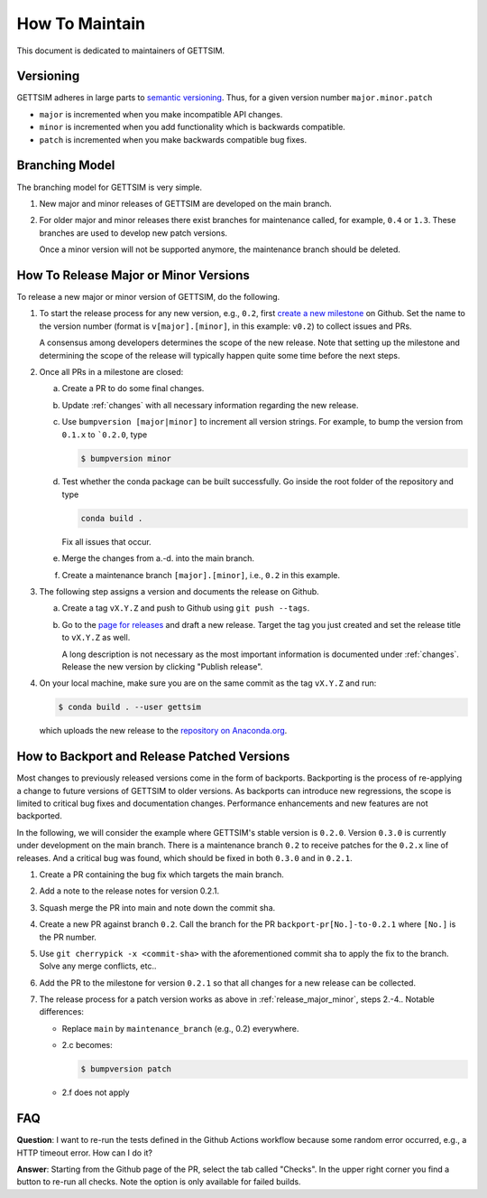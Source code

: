 How To Maintain
===============

This document is dedicated to maintainers of GETTSIM.


Versioning
----------

GETTSIM adheres in large parts to `semantic versioning <https://semver.org>`_. Thus, for
a given version number ``major.minor.patch``

* ``major`` is incremented when you make incompatible API changes.
* ``minor`` is incremented when you add functionality which is backwards compatible.
* ``patch`` is incremented when you make backwards compatible bug fixes.

Branching Model
---------------

The branching model for GETTSIM is very simple.

1. New major and minor releases of GETTSIM are developed on the main branch.

2. For older major and minor releases there exist branches for maintenance called, for
   example, ``0.4`` or ``1.3``. These branches are used to develop new patch versions.

   Once a minor version will not be supported anymore, the maintenance branch should be
   deleted.


.. _release_major_minor:

How To Release Major or Minor Versions
--------------------------------------

To release a new major or minor version of GETTSIM, do the following.

1. To start the release process for any new version, e.g., ``0.2``, first `create a new
   milestone
   <https://github.com/iza-institute-of-labor-economics/gettsim/milestones/new>`_  on
   Github. Set the name to the version number (format is ``v[major].[minor]``, in this
   example: ``v0.2``) to collect issues and PRs.

   A consensus among developers determines the scope of the new release. Note that
   setting up the milestone and determining the scope of the release will typically
   happen quite some time before the next steps.

2. Once all PRs in a milestone are closed:

   a. Create a PR to do some final changes.

   b. Update :ref:`changes` with all necessary information regarding the new release.

   c. Use ``bumpversion [major|minor]`` to increment all version strings. For
      example, to bump the version from ``0.1.x`` to ```0.2.0``, type

      .. code-block:: bash

          $ bumpversion minor

   d. Test whether the conda package can be built successfully. Go inside the root
      folder of the repository and type

      .. code-block:: bash

          conda build .

      Fix all issues that occur.

   e. Merge the changes from a.-d. into the main branch.

   f. Create a maintenance branch ``[major].[minor]``, i.e., ``0.2`` in this example.

3. The following step assigns a version and documents the release on Github.

   a. Create a tag ``vX.Y.Z`` and push to Github using ``git push --tags``.

   b. Go to the `page for releases
      <https://github.com/iza-institute-of-labor-economics/gettsim/releases>`_ and draft
      a new release. Target the tag you just created and set the release title to
      ``vX.Y.Z`` as well.

      A long description is not necessary as the most important information is
      documented under :ref:`changes`. Release the new version by clicking "Publish
      release".

4. On your local machine, make sure you are on the same commit as the tag ``vX.Y.Z`` and
   run:

   .. code-block:: bash

       $ conda build . --user gettsim

   which uploads the new release to the `repository on Anaconda.org
   <https://anaconda.org/gettsim/gettsim>`_.


.. _backports_release_patched:

How to Backport and Release Patched Versions
--------------------------------------------

Most changes to previously released versions come in the form of backports. Backporting
is the process of re-applying a change to future versions of GETTSIM to older versions.
As backports can introduce new regressions, the scope is limited to critical bug fixes
and documentation changes. Performance enhancements and new features are not backported.

In the following, we will consider the example where GETTSIM's stable version is
``0.2.0``. Version ``0.3.0`` is currently under development on the main branch. There is
a maintenance branch ``0.2`` to receive patches for the ``0.2.x`` line of releases. And
a critical bug was found, which should be fixed in both ``0.3.0`` and in ``0.2.1``.

1. Create a PR containing the bug fix which targets the main branch.
2. Add a note to the release notes for version 0.2.1.
3. Squash merge the PR into main and note down the commit sha.
4. Create a new PR against branch ``0.2``. Call the branch for the PR
   ``backport-pr[No.]-to-0.2.1`` where ``[No.]`` is the PR number.
5. Use ``git cherrypick -x <commit-sha>`` with the aforementioned commit sha to apply
   the fix to the branch. Solve any merge conflicts, etc..
6. Add the PR to the milestone for version ``0.2.1`` so that all changes for a new
   release can be collected.
7. The release process for a patch version works as above in :ref:`release_major_minor`,
   steps 2.-4.. Notable differences:

   - Replace ``main`` by ``maintenance_branch`` (e.g., 0.2) everywhere.
   - 2.c becomes:

     .. code-block:: bash

         $ bumpversion patch

   - 2.f does not apply


FAQ
---

.. The following question is duplicated in `how-to-contribute.rst`.

**Question**: I want to re-run the tests defined in the Github Actions workflow because
some random error occurred, e.g., a HTTP timeout error. How can I do it?

**Answer**: Starting from the Github page of the PR, select the tab called "Checks". In
the upper right corner you find a button to re-run all checks. Note the option is only
available for failed builds.
